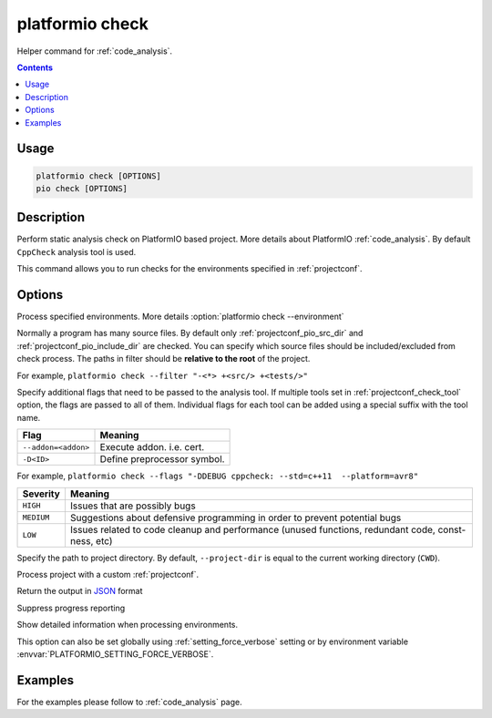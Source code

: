 ..  Copyright (c) 2019-present PlatformIO <contact@platformio.org>
    Licensed under the Apache License, Version 2.0 (the "License");
    you may not use this file except in compliance with the License.
    You may obtain a copy of the License at
       http://www.apache.org/licenses/LICENSE-2.0
    Unless required by applicable law or agreed to in writing, software
    distributed under the License is distributed on an "AS IS" BASIS,
    WITHOUT WARRANTIES OR CONDITIONS OF ANY KIND, either express or implied.
    See the License for the specific language governing permissions and
    limitations under the License.

.. _cmd_check:

platformio check
================

Helper command for :ref:`code_analysis`.

.. contents::

Usage
-----

.. code-block:: bash

    platformio check [OPTIONS]
    pio check [OPTIONS]

Description
-----------

Perform static analysis check on PlatformIO based project. More details about 
PlatformIO :ref:`code_analysis`. By default ``CppCheck`` analysis tool is used.

This command allows you to run checks for the environments specified
in :ref:`projectconf`.

Options
-------

.. program:: platformio check

.. option::
    -e, --environment

Process specified environments. More details :option:`platformio check --environment`

.. option::
    --filter

Normally a program has many source files. By default only :ref:`projectconf_pio_src_dir`
and :ref:`projectconf_pio_include_dir` are checked. You can specify which source
files should be included/excluded from check process. The paths in filter should
be **relative to the root** of the project.

For example, ``platformio check --filter "-<*> +<src/> +<tests/>"``

.. option::
    --flags

Specify additional flags that need to be passed to the analysis tool. If multiple tools
set in :ref:`projectconf_check_tool` option, the flags are passed to all of them. 
Individual flags for each tool can be added using a special suffix with the tool name.

.. list-table::
    :header-rows:  1

    * - Flag
      - Meaning

    * - ``--addon=<addon>``
      - Execute addon. i.e. cert.

    * - ``-D<ID>``
      - Define preprocessor symbol.

For example, ``platformio check --flags "-DDEBUG cppcheck: --std=c++11  --platform=avr8"``

.. option::
    --severity

    Selects which severity level of the messages to be displayed. 
    The possible severity levels for found defects are:

.. list-table::
    :header-rows:  1

    * - Severity
      - Meaning

    * - ``HIGH``
      - Issues that are possibly bugs

    * - ``MEDIUM``
      - Suggestions about defensive programming in order to prevent potential bugs

    * - ``LOW``
      - Issues related to code cleanup and performance (unused functions, redundant code, const-ness, etc)

.. option::
    -d, --project-dir

Specify the path to project directory. By default, ``--project-dir`` is equal
to the current working directory (``CWD``).

.. option::
    -c, --project-conf

.. versionadded:: 4.0

Process project with a custom :ref:`projectconf`.

.. option::
    --json-output

Return the output in `JSON <http://en.wikipedia.org/wiki/JSON>`_ format

.. option::
    -s, --silent

Suppress progress reporting

.. option::
    -v, --verbose

Show detailed information when processing environments.

This option can also be set globally using :ref:`setting_force_verbose` setting
or by environment variable :envvar:`PLATFORMIO_SETTING_FORCE_VERBOSE`.

Examples
--------

For the examples please follow to :ref:`code_analysis` page.
